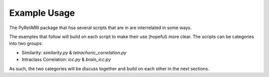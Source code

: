 Example Usage
==============

The PyReliMRI package that hsa several scripts that are in are interrelated in some ways.

The examples that follow will build on each script to make their use (hopeful) more clear. The scripts can \
be categories into two groups:

* Similarity: `similarity.py` & `tetrachoric_correlation.py`
* Intraclass Correlation: `icc.py` & `brain_icc.py`

As such, the two categories will be discuss together and build on each other in the next sections.